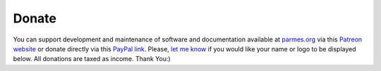Donate
------

You can support development and maintenance of software and documentation available at
`parmes.org <http://parmes.org>`_ via this `Patreon website <https://www.patreon.com/parmes>`_
or donate directly via this `PayPal link <https://www.paypal.me/TomaszKoziara>`_. Please,
`let me know <./contact.html>`_ if you would like your name or logo to be displayed below.
All donations are taxed as income. Thank You:)
